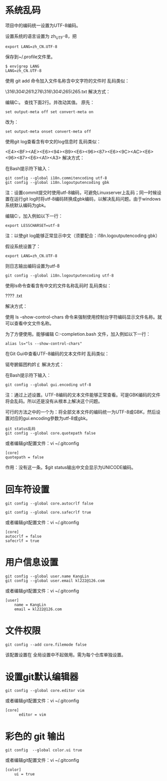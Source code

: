 * 系统乱码
项目中的编码统一设置为UTF-8编码。

设置系统的语言设置为 zh_UTF-8，把
#+begin_src 
export LANG=zh_CN.UTF-8
#+end_src

保存到~/.profile文件里。
#+begin_src 
$ env|grep LANG
LANG=zh_CN.UTF-8
#+end_src
使用 git add 命令加入文件名称含中文字符的文件时
乱码类似：

\316\304\261\276\316\304\265\265.txt
解决方式：

编辑C:\Git\etc\inputrc文件里相应的行。
查找下面2行。并改动其值。
原先：
#+begin_src 
set output-meta off set convert-meta on
#+end_src
改为：
#+begin_src 
set output-meta onset convert-meta off
#+end_src
使用git log查看含有中文的log信息时
乱码类似：

<E4><BF><AE><E6><94><B9><E6><96><87><E6><9C><AC><E6><96><87><E6><A1><A3>
解决方式：

在Bash提示符下输入：
#+begin_src 
git config --global i18n.commitencoding utf-8
git config --global i18n.logoutputencoding gbk
#+end_src
注：设置commit提交时使用utf-8编码，可避免Linuxserver上乱码；同一时候设置在运行git log时将utf-8编码转换成gbk编码，以解决乱码问题。由于windows系统默认编码为gbk。


编辑C:\Git\etc\profile文件，加入例如以下一行：
#+begin_src 
export LESSCHARSET=utf-8
#+end_src
注：以使git log能够正常显示中文（须要配合：i18n.logoutputencoding gbk）

假设系统设置了：
#+begin_src 
export LANG=zh_CN.UTF-8
#+end_src
则日志输出编码设置为utf-8
#+begin_src 
git config --global i18n.logoutputencoding utf-8
#+end_src
使用ls命令查看含有中文的文件名称乱码时
乱码类似：

????
.txt

解决方式：

使用 ls –show-control-chars 命令来强制使用控制台字符编码显示文件名称。就可以查看中文文件名称。


为了方便使用。能够编辑 C:\Git\etc\git-completion.bash 文件，加入例如以下一行：
#+begin_src 
alias ls="ls --show-control-chars"
#+end_src
在Git Gui中查看UTF-8编码的文本文件时
乱码类似：

锘夸腑鏂囨枃妗￡
解决方式：

在Bash提示符下输入：
#+begin_src 
git config --global gui.encoding utf-8
#+end_src
注：通过上述设置。UTF-8编码的文本文件能够正常查看。可是GBK编码的文件将会乱码。所以还是没有从根本上解决这个问题。

可行的方法之中的一个为：将全部文本文件的编码统一为UTF-8或GBK，然后设置对应的gui.encoding參数为utf-8或gbk。

 
#+begin_src 
git status乱码
git config --global core.quotepath false
#+end_src
或者编辑git配置文件：vi ~/.gitconfig
#+begin_src 
[core]
quotepath = false
#+end_src
作用：没有这一条。$git status输出中文会显示为UNICODE编码。

* 回车符设置
#+begin_src 
git config --global core.autocrlf false

git config --global core.safecrlf true
#+end_src
或者编辑git配置文件：vi ~/.gitconfig
#+begin_src 
[core]
autocrlf = false
safecrlf = true
#+end_src

* 用户信息设置
#+begin_src 
git config --global user.name KangLin
git config --global user.email kl222@126.com
#+end_src

或者编辑git配置文件：vi ~/.gitconfig
#+begin_src 
[user]
    name = KangLin
    email = kl222@126.com
#+end_src
* 文件权限
#+begin_src 
git config --add core.filemode false
#+end_src
该配置设置在 全局设置中不起做用。需为每个仓库单独设置。

* 设置git默认编辑器
#+begin_src 
git config --global core.editor vim
#+end_src

或者编辑git配置文件：vi ~/.gitconfig
#+begin_src 
[core]
      editor = vim
#+end_src
* 彩色的 git 输出
#+begin_src 
git config  --global color.ui true
#+end_src
或者编辑git配置文件：vi ~/.gitconfig
#+begin_src 
[color]
    ui = true
#+end_src

